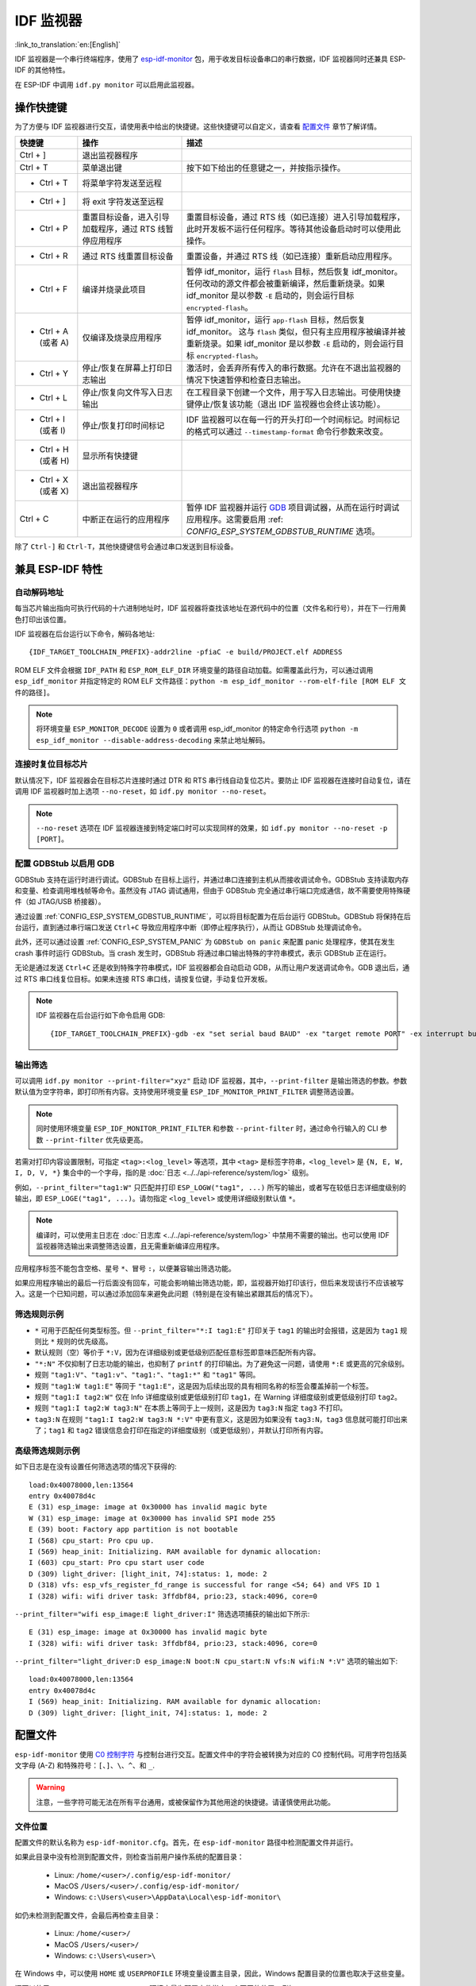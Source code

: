 ***********************
IDF 监视器
***********************

:link_to_translation:`en:[English]`

IDF 监视器是一个串行终端程序，使用了 esp-idf-monitor_ 包，用于收发目标设备串口的串行数据，IDF 监视器同时还兼具 ESP-IDF 的其他特性。

在 ESP-IDF 中调用 ``idf.py monitor`` 可以启用此监视器。

操作快捷键
==================

为了方便与 IDF 监视器进行交互，请使用表中给出的快捷键。这些快捷键可以自定义，请查看 `配置文件`_ 章节了解详情。

.. list-table::
   :header-rows: 1
   :widths: 15 25 55

   * - 快捷键
     - 操作
     - 描述
   * - Ctrl + ]
     - 退出监视器程序
     -
   * - Ctrl + T
     - 菜单退出键
     - 按下如下给出的任意键之一，并按指示操作。
   * - * Ctrl + T
     - 将菜单字符发送至远程
     -
   * - * Ctrl + ]
     - 将 exit 字符发送至远程
     -
   * - * Ctrl + P
     - 重置目标设备，进入引导加载程序，通过 RTS 线暂停应用程序
     - 重置目标设备，通过 RTS 线（如已连接）进入引导加载程序，此时开发板不运行任何程序。等待其他设备启动时可以使用此操作。
   * - * Ctrl + R
     - 通过 RTS 线重置目标设备
     - 重置设备，并通过 RTS 线（如已连接）重新启动应用程序。
   * - * Ctrl + F
     - 编译并烧录此项目
     - 暂停 idf_monitor，运行 ``flash`` 目标，然后恢复 idf_monitor。任何改动的源文件都会被重新编译，然后重新烧录。如果 idf_monitor 是以参数 ``-E`` 启动的，则会运行目标 ``encrypted-flash``。
   * - * Ctrl + A (或者 A)
     - 仅编译及烧录应用程序
     - 暂停 idf_monitor，运行 ``app-flash`` 目标，然后恢复 idf_monitor。 这与 ``flash`` 类似，但只有主应用程序被编译并被重新烧录。如果 idf_monitor 是以参数 ``-E`` 启动的，则会运行目标 ``encrypted-flash``。
   * - * Ctrl + Y
     - 停止/恢复在屏幕上打印日志输出
     - 激活时，会丢弃所有传入的串行数据。允许在不退出监视器的情况下快速暂停和检查日志输出。
   * - * Ctrl + L
     - 停止/恢复向文件写入日志输出
     - 在工程目录下创建一个文件，用于写入日志输出。可使用快捷键停止/恢复该功能（退出 IDF 监视器也会终止该功能）。
   * - * Ctrl + I (或者 I)
     - 停止/恢复打印时间标记
     - IDF 监视器可以在每一行的开头打印一个时间标记。时间标记的格式可以通过 ``--timestamp-format`` 命令行参数来改变。
   * - * Ctrl + H (或者 H)
     - 显示所有快捷键
     -
   * - * Ctrl + X (或者 X)
     - 退出监视器程序
     -
   * - Ctrl + C
     - 中断正在运行的应用程序
     - 暂停 IDF 监视器并运行 GDB_ 项目调试器，从而在运行时调试应用程序。这需要启用 :ref: `CONFIG_ESP_SYSTEM_GDBSTUB_RUNTIME` 选项。

除了 ``Ctrl-]`` 和 ``Ctrl-T``，其他快捷键信号会通过串口发送到目标设备。


兼具 ESP-IDF 特性
=========================

自动解码地址
~~~~~~~~~~~~~~~~

每当芯片输出指向可执行代码的十六进制地址时，IDF 监视器将查找该地址在源代码中的位置（文件名和行号），并在下一行用黄色打印出该位置。

.. highlight:: none

.. only:: CONFIG_IDF_TARGET_ARCH_XTENSA

  ESP-IDF 应用程序发生 crash 和 panic 事件时，将产生如下的寄存器转储和回溯::

    Guru Meditation Error of type StoreProhibited occurred on core  0. Exception was unhandled.
    Register dump:
    PC      : 0x400f360d  PS      : 0x00060330  A0      : 0x800dbf56  A1      : 0x3ffb7e00
    A2      : 0x3ffb136c  A3      : 0x00000005  A4      : 0x00000000  A5      : 0x00000000
    A6      : 0x00000000  A7      : 0x00000080  A8      : 0x00000000  A9      : 0x3ffb7dd0
    A10     : 0x00000003  A11     : 0x00060f23  A12     : 0x00060f20  A13     : 0x3ffba6d0
    A14     : 0x00000047  A15     : 0x0000000f  SAR     : 0x00000019  EXCCAUSE: 0x0000001d
    EXCVADDR: 0x00000000  LBEG    : 0x4000c46c  LEND    : 0x4000c477  LCOUNT  : 0x00000000

    Backtrace: 0x400f360d:0x3ffb7e00 0x400dbf56:0x3ffb7e20 0x400dbf5e:0x3ffb7e40 0x400dbf82:0x3ffb7e60 0x400d071d:0x3ffb7e90

  IDF 监视器为寄存器转储补充如下信息::

    Guru Meditation Error of type StoreProhibited occurred on core  0. Exception was unhandled.
    Register dump:
    PC      : 0x400f360d  PS      : 0x00060330  A0      : 0x800dbf56  A1      : 0x3ffb7e00
    0x400f360d: do_something_to_crash at /home/gus/esp/32/idf/examples/get-started/hello_world/main/./hello_world_main.c:57
    (inlined by) inner_dont_crash at /home/gus/esp/32/idf/examples/get-started/hello_world/main/./hello_world_main.c:52
    A2      : 0x3ffb136c  A3      : 0x00000005  A4      : 0x00000000  A5      : 0x00000000
    A6      : 0x00000000  A7      : 0x00000080  A8      : 0x00000000  A9      : 0x3ffb7dd0
    A10     : 0x00000003  A11     : 0x00060f23  A12     : 0x00060f20  A13     : 0x3ffba6d0
    A14     : 0x00000047  A15     : 0x0000000f  SAR     : 0x00000019  EXCCAUSE: 0x0000001d
    EXCVADDR: 0x00000000  LBEG    : 0x4000c46c  LEND    : 0x4000c477  LCOUNT  : 0x00000000

    Backtrace: 0x400f360d:0x3ffb7e00 0x400dbf56:0x3ffb7e20 0x400dbf5e:0x3ffb7e40 0x400dbf82:0x3ffb7e60 0x400d071d:0x3ffb7e90
    0x400f360d: do_something_to_crash at /home/gus/esp/32/idf/examples/get-started/hello_world/main/./hello_world_main.c:57
    (inlined by) inner_dont_crash at /home/gus/esp/32/idf/examples/get-started/hello_world/main/./hello_world_main.c:52
    0x400dbf56: still_dont_crash at /home/gus/esp/32/idf/examples/get-started/hello_world/main/./hello_world_main.c:47
    0x400dbf5e: dont_crash at /home/gus/esp/32/idf/examples/get-started/hello_world/main/./hello_world_main.c:42
    0x400dbf82: app_main at /home/gus/esp/32/idf/examples/get-started/hello_world/main/./hello_world_main.c:33
    0x400d071d: main_task at /home/gus/esp/32/idf/components/{IDF_TARGET_PATH_NAME}/./cpu_start.c:254

.. only:: CONFIG_IDF_TARGET_ARCH_RISCV

  ESP-IDF 应用程序发生 crash 和 panic 事件时，将产生如下的寄存器转储和回溯::

      abort() was called at PC 0x42067cd5 on core 0

      Stack dump detected
      Core  0 register dump:
      MEPC    : 0x40386488  RA      : 0x40386b02  SP      : 0x3fc9a350  GP      : 0x3fc923c0
      TP      : 0xa5a5a5a5  T0      : 0x37363534  T1      : 0x7271706f  T2      : 0x33323130
      S0/FP   : 0x00000004  S1      : 0x3fc9a3b4  A0      : 0x3fc9a37c  A1      : 0x3fc9a3b2
      A2      : 0x00000000  A3      : 0x3fc9a3a9  A4      : 0x00000001  A5      : 0x3fc99000
      A6      : 0x7a797877  A7      : 0x76757473  S2      : 0xa5a5a5a5  S3      : 0xa5a5a5a5
      S4      : 0xa5a5a5a5  S5      : 0xa5a5a5a5  S6      : 0xa5a5a5a5  S7      : 0xa5a5a5a5
      S8      : 0xa5a5a5a5  S9      : 0xa5a5a5a5  S10     : 0xa5a5a5a5  S11     : 0xa5a5a5a5
      T3      : 0x6e6d6c6b  T4      : 0x6a696867  T5      : 0x66656463  T6      : 0x62613938
      MSTATUS : 0x00001881  MTVEC   : 0x40380001  MCAUSE  : 0x00000007  MTVAL   : 0x00000000

      MHARTID : 0x00000000

      Stack memory:
      3fc9a350: 0xa5a5a5a5 0xa5a5a5a5 0x3fc9a3b0 0x403906cc 0xa5a5a5a5 0xa5a5a5a5 0xa5a5a5a50
      3fc9a370: 0x3fc9a3b4 0x3fc9423c 0x3fc9a3b0 0x726f6261 0x20292874 0x20736177 0x6c6c61635
      3fc9a390: 0x43502074 0x34783020 0x37363032 0x20356463 0x63206e6f 0x2065726f 0x000000300
      3fc9a3b0: 0x00000030 0x36303234 0x35646337 0x3c093700 0x0000002a 0xa5a5a5a5 0x3c0937f48
      3fc9a3d0: 0x00000001 0x3c0917f8 0x3c0937d4 0x0000002a 0xa5a5a5a5 0xa5a5a5a5 0xa5a5a5a5e
      3fc9a3f0: 0x0001f24c 0x000006c8 0x00000000 0x0001c200 0xffffffff 0xffffffff 0x000000200
      3fc9a410: 0x00001000 0x00000002 0x3c093818 0x3fccb470 0xa5a5a5a5 0xa5a5a5a5 0xa5a5a5a56
      .....

  通过分析堆栈转储 IDF 监视器为寄存器转储补充如下信息::

    abort() was called at PC 0x42067cd5 on core 0
    0x42067cd5: __assert_func at /builds/idf/crosstool-NG/.build/riscv32-esp-elf/src/newlib/newlib/libc/stdlib/assert.c:62 (discriminator 8)

    Stack dump detected
    Core  0 register dump:
    MEPC    : 0x40386488  RA      : 0x40386b02  SP      : 0x3fc9a350  GP      : 0x3fc923c0
    0x40386488: panic_abort at /home/marius/esp-idf_2/components/esp_system/panic.c:367

    0x40386b02: rtos_int_enter at /home/marius/esp-idf_2/components/freertos/port/riscv/portasm.S:35

    TP      : 0xa5a5a5a5  T0      : 0x37363534  T1      : 0x7271706f  T2      : 0x33323130
    S0/FP   : 0x00000004  S1      : 0x3fc9a3b4  A0      : 0x3fc9a37c  A1      : 0x3fc9a3b2
    A2      : 0x00000000  A3      : 0x3fc9a3a9  A4      : 0x00000001  A5      : 0x3fc99000
    A6      : 0x7a797877  A7      : 0x76757473  S2      : 0xa5a5a5a5  S3      : 0xa5a5a5a5
    S4      : 0xa5a5a5a5  S5      : 0xa5a5a5a5  S6      : 0xa5a5a5a5  S7      : 0xa5a5a5a5
    S8      : 0xa5a5a5a5  S9      : 0xa5a5a5a5  S10     : 0xa5a5a5a5  S11     : 0xa5a5a5a5
    T3      : 0x6e6d6c6b  T4      : 0x6a696867  T5      : 0x66656463  T6      : 0x62613938
    MSTATUS : 0x00001881  MTVEC   : 0x40380001  MCAUSE  : 0x00000007  MTVAL   : 0x00000000

    MHARTID : 0x00000000

    Backtrace:
    panic_abort (details=details@entry=0x3fc9a37c "abort() was called at PC 0x42067cd5 on core 0") at /home/marius/esp-idf_2/components/esp_system/panic.c:367
    367     *((int *) 0) = 0; // NOLINT(clang-analyzer-core.NullDereference) should be an invalid operation on targets
    #0  panic_abort (details=details@entry=0x3fc9a37c "abort() was called at PC 0x42067cd5 on core 0") at /home/marius/esp-idf_2/components/esp_system/panic.c:367
    #1  0x40386b02 in esp_system_abort (details=details@entry=0x3fc9a37c "abort() was called at PC 0x42067cd5 on core 0") at /home/marius/esp-idf_2/components/esp_system/system_api.c:108
    #2  0x403906cc in abort () at /home/marius/esp-idf_2/components/newlib/abort.c:46
    #3  0x42067cd8 in __assert_func (file=file@entry=0x3c0937f4 "", line=line@entry=42, func=func@entry=0x3c0937d4 <__func__.8540> "", failedexpr=failedexpr@entry=0x3c0917f8 "") at /builds/idf/crosstool-NG/.build/riscv32-esp-elf/src/newlib/newlib/libc/stdlib/assert.c:62
    #4  0x4200729e in app_main () at ../main/iperf_example_main.c:42
    #5  0x42086cd6 in main_task (args=<optimized out>) at /home/marius/esp-idf_2/components/freertos/port/port_common.c:133
    #6  0x40389f3a in vPortEnterCritical () at /home/marius/esp-idf_2/components/freertos/port/riscv/port.c:129

IDF 监视器在后台运行以下命令，解码各地址::

  {IDF_TARGET_TOOLCHAIN_PREFIX}-addr2line -pfiaC -e build/PROJECT.elf ADDRESS

.. only:: CONFIG_IDF_TARGET_ARCH_XTENSA

  如果在应用程序源代码中找不到匹配的地址，IDF 监视器还会检查 ROM 代码。此时不会打印源文件名和行号，只显示 ``函数名 in ROM``::

    abort() was called at PC 0x40007c69 on core 0
    0x40007c69: ets_write_char in ROM

    Backtrace: 0x40081656:0x3ffb4ac0 0x40085729:0x3ffb4ae0 0x4008a7ce:0x3ffb4b00 0x40007c69:0x3ffb4b70 0x40008148:0x3ffb4b90 0x400d51d7:0x3ffb4c20 0x400e31bc:0x3ffb4c50 0x40087bc5:0x3ffb4c80
    0x40081656: panic_abort at /Users/espressif/esp-idf/components/esp_system/panic.c:452
    0x40085729: esp_system_abort at /Users/espressif/esp-idf/components/esp_system/port/esp_system_chip.c:90
    0x4008a7ce: abort at /Users/espressif/esp-idf/components/newlib/abort.c:38
    0x40007c69: ets_write_char in ROM
    0x40008148: ets_printf in ROM
    0x400d51d7: app_main at /Users/espressif/esp-idf/examples/get-started/hello_world/main/hello_world_main.c:49
    0x400e31bc: main_task at /Users/espressif/esp-idf/components/freertos/app_startup.c:208 (discriminator 13)
    0x40087bc5: vPortTaskWrapper at /Users/espressif/esp-idf/components/freertos/FreeRTOS-Kernel/portable/xtensa/port.c:162
    .....

.. only:: CONFIG_IDF_TARGET_ARCH_RISCV

  如果在应用程序源代码中找不到匹配的地址，IDF 监视器还会检查 ROM 代码。此时不会打印源文件名和行号，只显示 ``函数名 in ROM``::

    abort() was called at PC 0x400481c1 on core 0
    0x400481c1: ets_rsa_pss_verify in ROM

    Stack dump detected
    Core  0 register dump:
    MEPC    : 0x4038051c  RA      : 0x40383840  SP      : 0x3fc8f6b0  GP      : 0x3fc8b000
    0x4038051c: panic_abort at /Users/espressif/esp-idf/components/esp_system/panic.c:452
    0x40383840: __ubsan_include at /Users/espressif/esp-idf/components/esp_system/ubsan.c:313

    TP      : 0x3fc8721c  T0      : 0x37363534  T1      : 0x7271706f  T2      : 0x33323130
    S0/FP   : 0x00000004  S1      : 0x3fc8f714  A0      : 0x3fc8f6dc  A1      : 0x3fc8f712
    A2      : 0x00000000  A3      : 0x3fc8f709  A4      : 0x00000001  A5      : 0x3fc8c000
    A6      : 0x7a797877  A7      : 0x76757473  S2      : 0x00000000  S3      : 0x3fc8f750
    S4      : 0x3fc8f7e4  S5      : 0x00000000  S6      : 0x400481b0  S7      : 0x3c025841
    0x400481b0: ets_rsa_pss_verify in ROM
    .....

ROM ELF 文件会根据 ``IDF_PATH`` 和 ``ESP_ROM_ELF_DIR`` 环境变量的路径自动加载。如需覆盖此行为，可以通过调用 ``esp_idf_monitor`` 并指定特定的 ROM ELF 文件路径：``python -m esp_idf_monitor --rom-elf-file [ROM ELF 文件的路径]``。

.. note::

    将环境变量 ``ESP_MONITOR_DECODE`` 设置为 ``0`` 或者调用 esp_idf_monitor 的特定命令行选项 ``python -m esp_idf_monitor --disable-address-decoding`` 来禁止地址解码。

连接时复位目标芯片
~~~~~~~~~~~~~~~~~~~~~~~~~~~~~~~~~~~

默认情况下，IDF 监视器会在目标芯片连接时通过 DTR 和 RTS 串行线自动复位芯片。要防止 IDF 监视器在连接时自动复位，请在调用 IDF 监视器时加上选项 ``--no-reset``，如 ``idf.py monitor --no-reset``。

.. note::

    ``--no-reset`` 选项在 IDF 监视器连接到特定端口时可以实现同样的效果，如 ``idf.py monitor --no-reset -p [PORT]``。


配置 GDBStub 以启用 GDB
~~~~~~~~~~~~~~~~~~~~~~~~~

GDBStub 支持在运行时进行调试。GDBStub 在目标上运行，并通过串口连接到主机从而接收调试命令。GDBStub 支持读取内存和变量、检查调用堆栈帧等命令。虽然没有 JTAG 调试通用，但由于 GDBStub 完全通过串行端口完成通信，故不需要使用特殊硬件（如 JTAG/USB 桥接器）。

通过设置 :ref:`CONFIG_ESP_SYSTEM_GDBSTUB_RUNTIME`，可以将目标配置为在后台运行 GDBStub。GDBStub 将保持在后台运行，直到通过串行端口发送 ``Ctrl+C`` 导致应用程序中断（即停止程序执行），从而让 GDBStub 处理调试命令。

此外，还可以通过设置 :ref:`CONFIG_ESP_SYSTEM_PANIC` 为 ``GDBStub on panic`` 来配置 panic 处理程序，使其在发生 crash 事件时运行 GDBStub。当 crash 发生时，GDBStub 将通过串口输出特殊的字符串模式，表示 GDBStub 正在运行。

无论是通过发送 ``Ctrl+C`` 还是收到特殊字符串模式，IDF 监视器都会自动启动 GDB，从而让用户发送调试命令。GDB 退出后，通过 RTS 串口线复位目标。如果未连接 RTS 串口线，请按复位键，手动复位开发板。

.. note::

    IDF 监视器在后台运行如下命令启用 GDB::

        {IDF_TARGET_TOOLCHAIN_PREFIX}-gdb -ex "set serial baud BAUD" -ex "target remote PORT" -ex interrupt build/PROJECT.elf :idf_target:`Hello NAME chip`


输出筛选
~~~~~~~~~~~~~~~~

可以调用 ``idf.py monitor --print-filter="xyz"`` 启动 IDF 监视器，其中，``--print-filter`` 是输出筛选的参数。参数默认值为空字符串，即打印所有内容。支持使用环境变量 ``ESP_IDF_MONITOR_PRINT_FILTER`` 调整筛选设置。

.. note::

   同时使用环境变量 ``ESP_IDF_MONITOR_PRINT_FILTER`` 和参数 ``--print-filter`` 时，通过命令行输入的 CLI 参数 ``--print-filter`` 优先级更高。

若需对打印内容设置限制，可指定 ``<tag>:<log_level>`` 等选项，其中 ``<tag>`` 是标签字符串，``<log_level>`` 是 ``{N, E, W, I, D, V, *}`` 集合中的一个字母，指的是 :doc:`日志 <../../api-reference/system/log>` 级别。

例如，``--print_filter="tag1:W"`` 只匹配并打印 ``ESP_LOGW("tag1", ...)`` 所写的输出，或者写在较低日志详细度级别的输出，即 ``ESP_LOGE("tag1", ...)``。请勿指定 ``<log_level>`` 或使用详细级别默认值 ``*``。

.. note::

   编译时，可以使用主日志在 :doc:`日志库 <../../api-reference/system/log>` 中禁用不需要的输出。也可以使用 IDF 监视器筛选输出来调整筛选设置，且无需重新编译应用程序。

应用程序标签不能包含空格、星号 ``*``、冒号 ``:``，以便兼容输出筛选功能。

如果应用程序输出的最后一行后面没有回车，可能会影响输出筛选功能，即，监视器开始打印该行，但后来发现该行不应该被写入。这是一个已知问题，可以通过添加回车来避免此问题（特别是在没有输出紧跟其后的情况下）。

筛选规则示例
~~~~~~~~~~~~~~~~

- ``*`` 可用于匹配任何类型标签。但 ``--print_filter="*:I tag1:E"`` 打印关于 ``tag1`` 的输出时会报错，这是因为 ``tag1`` 规则比 ``*`` 规则的优先级高。
- 默认规则（空）等价于 ``*:V``，因为在详细级别或更低级别匹配任意标签即意味匹配所有内容。
- ``"*:N"`` 不仅抑制了日志功能的输出，也抑制了 ``printf`` 的打印输出。为了避免这一问题，请使用 ``*:E`` 或更高的冗余级别。
- 规则 ``"tag1:V"``、``"tag1:v"``、``"tag1:"``、``"tag1:*"`` 和 ``"tag1"`` 等同。
- 规则 ``"tag1:W tag1:E"`` 等同于 ``"tag1:E"``，这是因为后续出现的具有相同名称的标签会覆盖掉前一个标签。
- 规则 ``"tag1:I tag2:W"`` 仅在 Info 详细度级别或更低级别打印 ``tag1``，在 Warning 详细度级别或更低级别打印 ``tag2``。
- 规则 ``"tag1:I tag2:W tag3:N"`` 在本质上等同于上一规则，这是因为 ``tag3:N`` 指定 ``tag3`` 不打印。
- ``tag3:N`` 在规则 ``"tag1:I tag2:W tag3:N *:V"`` 中更有意义，这是因为如果没有 ``tag3:N``，``tag3`` 信息就可能打印出来了；``tag1`` 和 ``tag2`` 错误信息会打印在指定的详细度级别（或更低级别），并默认打印所有内容。


高级筛选规则示例
~~~~~~~~~~~~~~~~~~~~~~~~~~~~~~~~

如下日志是在没有设置任何筛选选项的情况下获得的::

    load:0x40078000,len:13564
    entry 0x40078d4c
    E (31) esp_image: image at 0x30000 has invalid magic byte
    W (31) esp_image: image at 0x30000 has invalid SPI mode 255
    E (39) boot: Factory app partition is not bootable
    I (568) cpu_start: Pro cpu up.
    I (569) heap_init: Initializing. RAM available for dynamic allocation:
    I (603) cpu_start: Pro cpu start user code
    D (309) light_driver: [light_init, 74]:status: 1, mode: 2
    D (318) vfs: esp_vfs_register_fd_range is successful for range <54; 64) and VFS ID 1
    I (328) wifi: wifi driver task: 3ffdbf84, prio:23, stack:4096, core=0

``--print_filter="wifi esp_image:E light_driver:I"`` 筛选选项捕获的输出如下所示::

    E (31) esp_image: image at 0x30000 has invalid magic byte
    I (328) wifi: wifi driver task: 3ffdbf84, prio:23, stack:4096, core=0

``--print_filter="light_driver:D esp_image:N boot:N cpu_start:N vfs:N wifi:N *:V"`` 选项的输出如下::

    load:0x40078000,len:13564
    entry 0x40078d4c
    I (569) heap_init: Initializing. RAM available for dynamic allocation:
    D (309) light_driver: [light_init, 74]:status: 1, mode: 2


配置文件
========

``esp-idf-monitor`` 使用 `C0 控制字符`_ 与控制台进行交互。配置文件中的字符会被转换为对应的 C0 控制代码。可用字符包括英文字母 (A-Z) 和特殊符号：``[``、``]``、``\``、``^``、和 ``_``.

.. warning::

    注意，一些字符可能无法在所有平台通用，或被保留作为其他用途的快捷键。请谨慎使用此功能。


文件位置
~~~~~~~~~~

配置文件的默认名称为 ``esp-idf-monitor.cfg``。首先，在 ``esp-idf-monitor`` 路径中检测配置文件并运行。

如果此目录中没有检测到配置文件，则检查当前用户操作系统的配置目录：

  - Linux: ``/home/<user>/.config/esp-idf-monitor/``
  - MacOS ``/Users/<user>/.config/esp-idf-monitor/``
  - Windows: ``c:\Users\<user>\AppData\Local\esp-idf-monitor\``

如仍未检测到配置文件，会最后再检查主目录：

  - Linux: ``/home/<user>/``
  - MacOS ``/Users/<user>/``
  - Windows: ``c:\Users\<user>\``

在 Windows 中，可以使用 ``HOME`` 或 ``USERPROFILE`` 环境变量设置主目录，因此，Windows 配置目录的位置也取决于这些变量。

还可以使用 ``ESP_IDF_MONITOR_CFGFILE`` 环境变量为配置文件指定一个不同的位置，例如 ``ESP_IDF_MONITOR_CFGFILE = ~/custom_config.cfg``。这一设置的检测优先级高于上述所有位置检测的优先级。

如果没有使用其他配置文件，``esp-idf-monitor`` 会从其他常用的配置文件中读取设置。如果存在 ``setup.cfg`` 或 ``tox.ini`` 文件，``esp-idf-monitor`` 会自动从这些文件中读取设置。

配置选项
~~~~~~~~~~

下表列出了可用的配置选项：

.. list-table::
    :header-rows: 1
    :widths: 30 50 20
    :align: center

    * - 选项名称
      - 描述
      - 默认值
    * - menu_key
      - 访问主菜单
      - ``T``
    * - exit_key
      - 退出监视器
      - ``]``
    * - chip_reset_key
      - 初始化芯片重置
      - ``R``
    * - recompile_upload_key
      - 重新编译并上传
      - ``F``
    * - recompile_upload_app_key
      - 仅重新编译并上传应用程序
      - ``A``
    * - toggle_output_key
      - 切换输出显示
      - ``Y``
    * - toggle_log_key
      - 切换日志功能
      - ``L``
    * - toggle_timestamp_key
      - 切换时间戳显示
      - ``I``
    * - chip_reset_bootloader_key
      - 将芯片重置为引导加载模式
      - ``P``
    * - exit_menu_key
      - 从菜单中退出监视器
      - ``X``
    * - skip_menu_key
      - 设置使用菜单命令时无需按下主菜单键
      - ``False``


语法
~~~~

配置文件为 .ini 文件格式，必须以 ``[esp-idf-monitor]`` 标头引入才能被识别为有效文件。以下语法以“配置名称 = 配置值”形式列出。以 ``#`` 或 ``;`` 开头的行是注释，将被忽略。

.. code-block:: text

    # esp-idf-monitor.cfg file to configure internal settings of esp-idf-monitor
    [esp-idf-monitor]
    menu_key = T
    exit_key = ]
    chip_reset_key = R
    recompile_upload_key = F
    recompile_upload_app_key = A
    toggle_output_key = Y
    toggle_log_key = L
    toggle_timestamp_key = I
    chip_reset_bootloader_key = P
    exit_menu_key = X
    skip_menu_key = False


IDF 监视器已知问题
=================================

Windows 环境下已知问题
~~~~~~~~~~~~~~~~~~~~~~~~~~

- 由于 Windows 控制台限制，有些箭头键及其他一些特殊键无法在 GDB 中使用。
- 偶然情况下，``idf.py`` 退出时，可能会在 IDF 监视器恢复之前暂停 30 秒。
- GDB 运行时，可能会暂停一段时间，然后才开始与 GDBStub 进行通信。

.. _addr2line: https://sourceware.org/binutils/docs/binutils/addr2line.html
.. _esp-idf-monitor: https://github.com/espressif/esp-idf-monitor
.. _gdb: https://sourceware.org/gdb/download/onlinedocs/
.. _pySerial: https://github.com/pyserial/pyserial
.. _miniterm: https://pyserial.readthedocs.org/en/latest/tools.html#module-serial.tools.miniterm
.. _C0 控制字符: https://zh.wikipedia.org/wiki/C0%E4%B8%8EC1%E6%8E%A7%E5%88%B6%E5%AD%97%E7%AC%A6#C0_(ASCII%E5%8F%8A%E5%85%B6%E6%B4%BE%E7%94%9F)
